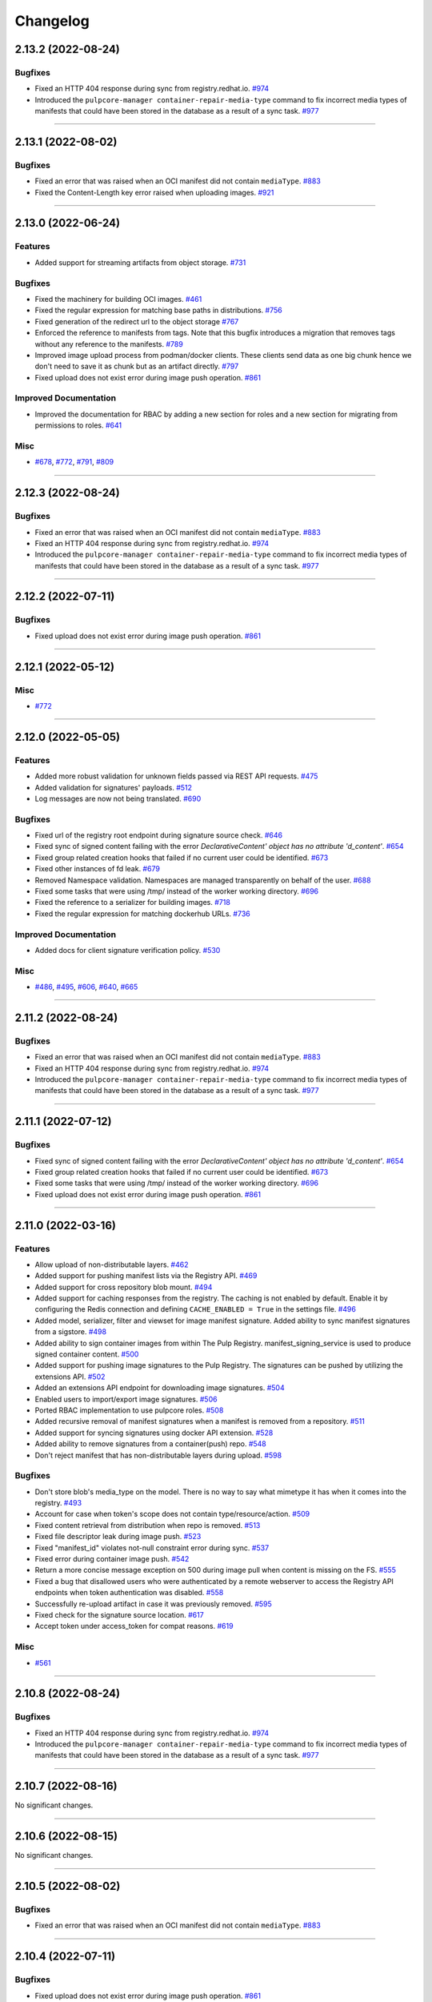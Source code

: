 =========
Changelog
=========

..
    You should *NOT* be adding new change log entries to this file, this
    file is managed by towncrier. You *may* edit previous change logs to
    fix problems like typo corrections or such.
    To add a new change log entry, please see
    https://docs.pulpproject.org/contributing/git.html#changelog-update

    WARNING: Don't drop the next directive!

.. towncrier release notes start

2.13.2 (2022-08-24)
===================


Bugfixes
--------

- Fixed an HTTP 404 response during sync from registry.redhat.io.
  `#974 <https://github.com/pulp/pulp_container/issues/974>`__
- Introduced the ``pulpcore-manager container-repair-media-type`` command to fix incorrect media
  types of manifests that could have been stored in the database as a result of a sync task.
  `#977 <https://github.com/pulp/pulp_container/issues/977>`__


----


2.13.1 (2022-08-02)
===================


Bugfixes
--------

- Fixed an error that was raised when an OCI manifest did not contain ``mediaType``.
  `#883 <https://github.com/pulp/pulp_container/issues/883>`__
- Fixed the Content-Length key error raised when uploading images.
  `#921 <https://github.com/pulp/pulp_container/issues/921>`__


----


2.13.0 (2022-06-24)
===================


Features
--------

- Added support for streaming artifacts from object storage.
  `#731 <https://github.com/pulp/pulp_container/issues/731>`__


Bugfixes
--------

- Fixed the machinery for building OCI images.
  `#461 <https://github.com/pulp/pulp_container/issues/461>`__
- Fixed the regular expression for matching base paths in distributions.
  `#756 <https://github.com/pulp/pulp_container/issues/756>`__
- Fixed generation of the redirect url to the object storage
  `#767 <https://github.com/pulp/pulp_container/issues/767>`__
- Enforced the reference to manifests from tags. Note that this bugfix introduces a migration that
  removes tags without any reference to the manifests.
  `#789 <https://github.com/pulp/pulp_container/issues/789>`__
- Improved image upload process from podman/docker clients.
  These clients send data as one big chunk hence we don't need to save it
  as chunk but as an artifact directly.
  `#797 <https://github.com/pulp/pulp_container/issues/797>`__
- Fixed upload does not exist error during image push operation.
  `#861 <https://github.com/pulp/pulp_container/issues/861>`__


Improved Documentation
----------------------

- Improved the documentation for RBAC by adding a new section for roles and a new section for
  migrating from permissions to roles.
  `#641 <https://github.com/pulp/pulp_container/issues/641>`__


Misc
----

- `#678 <https://github.com/pulp/pulp_container/issues/678>`__, `#772 <https://github.com/pulp/pulp_container/issues/772>`__, `#791 <https://github.com/pulp/pulp_container/issues/791>`__, `#809 <https://github.com/pulp/pulp_container/issues/809>`__


----


2.12.3 (2022-08-24)
===================


Bugfixes
--------

- Fixed an error that was raised when an OCI manifest did not contain ``mediaType``.
  `#883 <https://github.com/pulp/pulp_container/issues/883>`__
- Fixed an HTTP 404 response during sync from registry.redhat.io.
  `#974 <https://github.com/pulp/pulp_container/issues/974>`__
- Introduced the ``pulpcore-manager container-repair-media-type`` command to fix incorrect media
  types of manifests that could have been stored in the database as a result of a sync task.
  `#977 <https://github.com/pulp/pulp_container/issues/977>`__


----


2.12.2 (2022-07-11)
===================


Bugfixes
--------

- Fixed upload does not exist error during image push operation.
  `#861 <https://github.com/pulp/pulp_container/issues/861>`__


----


2.12.1 (2022-05-12)
===================


Misc
----

- `#772 <https://github.com/pulp/pulp_container/issues/772>`__


----


2.12.0 (2022-05-05)
===================


Features
--------

- Added more robust validation for unknown fields passed via REST API requests.
  `#475 <https://github.com/pulp/pulp_container/issues/475>`__
- Added validation for signatures' payloads.
  `#512 <https://github.com/pulp/pulp_container/issues/512>`__
- Log messages are now not being translated.
  `#690 <https://github.com/pulp/pulp_container/issues/690>`__


Bugfixes
--------

- Fixed url of the registry root endpoint during signature source check.
  `#646 <https://github.com/pulp/pulp_container/issues/646>`__
- Fixed sync of signed content failing with the error `DeclarativeContent' object has no attribute 'd_content'`.
  `#654 <https://github.com/pulp/pulp_container/issues/654>`__
- Fixed group related creation hooks that failed if no current user could be identified.
  `#673 <https://github.com/pulp/pulp_container/issues/673>`__
- Fixed other instances of fd leak.
  `#679 <https://github.com/pulp/pulp_container/issues/679>`__
- Removed Namespace validation.
  Namespaces are managed transparently on behalf of the user.
  `#688 <https://github.com/pulp/pulp_container/issues/688>`__
- Fixed some tasks that were using /tmp/ instead of the worker working directory.
  `#696 <https://github.com/pulp/pulp_container/issues/696>`__
- Fixed the reference to a serializer for building images.
  `#718 <https://github.com/pulp/pulp_container/issues/718>`__
- Fixed the regular expression for matching dockerhub URLs.
  `#736 <https://github.com/pulp/pulp_container/issues/736>`__


Improved Documentation
----------------------

- Added docs for client signature verification policy.
  `#530 <https://github.com/pulp/pulp_container/issues/530>`__


Misc
----

- `#486 <https://github.com/pulp/pulp_container/issues/486>`__, `#495 <https://github.com/pulp/pulp_container/issues/495>`__, `#606 <https://github.com/pulp/pulp_container/issues/606>`__, `#640 <https://github.com/pulp/pulp_container/issues/640>`__, `#665 <https://github.com/pulp/pulp_container/issues/665>`__


----


2.11.2 (2022-08-24)
===================


Bugfixes
--------

- Fixed an error that was raised when an OCI manifest did not contain ``mediaType``.
  `#883 <https://github.com/pulp/pulp_container/issues/883>`__
- Fixed an HTTP 404 response during sync from registry.redhat.io.
  `#974 <https://github.com/pulp/pulp_container/issues/974>`__
- Introduced the ``pulpcore-manager container-repair-media-type`` command to fix incorrect media
  types of manifests that could have been stored in the database as a result of a sync task.
  `#977 <https://github.com/pulp/pulp_container/issues/977>`__


----


2.11.1 (2022-07-12)
===================


Bugfixes
--------

- Fixed sync of signed content failing with the error `DeclarativeContent' object has no attribute 'd_content'`.
  `#654 <https://github.com/pulp/pulp_container/issues/654>`__
- Fixed group related creation hooks that failed if no current user could be identified.
  `#673 <https://github.com/pulp/pulp_container/issues/673>`__
- Fixed some tasks that were using /tmp/ instead of the worker working directory.
  `#696 <https://github.com/pulp/pulp_container/issues/696>`__
- Fixed upload does not exist error during image push operation.
  `#861 <https://github.com/pulp/pulp_container/issues/861>`__


----


2.11.0 (2022-03-16)
===================


Features
--------

- Allow upload of non-distributable layers.
  `#462 <https://github.com/pulp/pulp_container/issues/462>`__
- Added support for pushing manifest lists via the Registry API.
  `#469 <https://github.com/pulp/pulp_container/issues/469>`__
- Added support for cross repository blob mount.
  `#494 <https://github.com/pulp/pulp_container/issues/494>`__
- Added support for caching responses from the registry. The caching is not enabled by default.
  Enable it by configuring the Redis connection and defining ``CACHE_ENABLED = True`` in the
  settings file.
  `#496 <https://github.com/pulp/pulp_container/issues/496>`__
- Added model, serializer, filter and viewset for image manifest signature.
  Added ability to sync manifest signatures from a sigstore.
  `#498 <https://github.com/pulp/pulp_container/issues/498>`__
- Added ability to sign container images from within The Pulp Registry.
  manifest_signing_service is used to produce signed container content.
  `#500 <https://github.com/pulp/pulp_container/issues/500>`__
- Added support for pushing image signatures to the Pulp Registry. The signatures can be pushed by
  utilizing the extensions API.
  `#502 <https://github.com/pulp/pulp_container/issues/502>`__
- Added an extensions API endpoint for downloading image signatures.
  `#504 <https://github.com/pulp/pulp_container/issues/504>`__
- Enabled users to import/export image signatures.
  `#506 <https://github.com/pulp/pulp_container/issues/506>`__
- Ported RBAC implementation to use pulpcore roles.
  `#508 <https://github.com/pulp/pulp_container/issues/508>`__
- Added recursive removal of manifest signatures when a manifest is removed from a repository.
  `#511 <https://github.com/pulp/pulp_container/issues/511>`__
- Added support for syncing signatures using docker API extension.
  `#528 <https://github.com/pulp/pulp_container/issues/528>`__
- Added ability to remove signatures from a container(push) repo.
  `#548 <https://github.com/pulp/pulp_container/issues/548>`__
- Don't reject manifest that has non-distributable layers during upload.
  `#598 <https://github.com/pulp/pulp_container/issues/598>`__


Bugfixes
--------

- Don't store blob's media_type on the model.
  There is no way to say what mimetype it has when it comes into the registry.
  `#493 <https://github.com/pulp/pulp_container/issues/493>`__
- Account for case when token's scope does not contain type/resource/action.
  `#509 <https://github.com/pulp/pulp_container/issues/509>`__
- Fixed content retrieval from distribution when repo is removed.
  `#513 <https://github.com/pulp/pulp_container/issues/513>`__
- Fixed file descriptor leak during image push.
  `#523 <https://github.com/pulp/pulp_container/issues/523>`__
- Fixed "manifest_id" violates not-null constraint error during sync.
  `#537 <https://github.com/pulp/pulp_container/issues/537>`__
- Fixed error during container image push.
  `#542 <https://github.com/pulp/pulp_container/issues/542>`__
- Return a more concise message exception on 500 during image pull when content is missing on the FS.
  `#555 <https://github.com/pulp/pulp_container/issues/555>`__
- Fixed a bug that disallowed users who were authenticated by a remote webserver to access the
  Registry API endpoints when token authentication was disabled.
  `#558 <https://github.com/pulp/pulp_container/issues/558>`__
- Successfully re-upload artifact in case it was previously removed.
  `#595 <https://github.com/pulp/pulp_container/issues/595>`__
- Fixed check for the signature source location.
  `#617 <https://github.com/pulp/pulp_container/issues/617>`__
- Accept token under access_token for compat reasons.
  `#619 <https://github.com/pulp/pulp_container/issues/619>`__


Misc
----

- `#561 <https://github.com/pulp/pulp_container/issues/561>`__


----


2.10.8 (2022-08-24)
===================


Bugfixes
--------

- Fixed an HTTP 404 response during sync from registry.redhat.io.
  `#974 <https://github.com/pulp/pulp_container/issues/974>`__
- Introduced the ``pulpcore-manager container-repair-media-type`` command to fix incorrect media
  types of manifests that could have been stored in the database as a result of a sync task.
  `#977 <https://github.com/pulp/pulp_container/issues/977>`__


----


2.10.7 (2022-08-16)
===================


No significant changes.


----


2.10.6 (2022-08-15)
===================


No significant changes.


----


2.10.5 (2022-08-02)
===================


Bugfixes
--------

- Fixed an error that was raised when an OCI manifest did not contain ``mediaType``.
  `#883 <https://github.com/pulp/pulp_container/issues/883>`__


----


2.10.4 (2022-07-11)
===================


Bugfixes
--------

- Fixed upload does not exist error during image push operation.
  `#861 <https://github.com/pulp/pulp_container/issues/861>`__


----


2.10.3 (2022-04-05)
===================


Bugfixes
--------

- Accept token under access_token for compat reasons.
  `#619 <https://github.com/pulp/pulp_container/issues/619>`__
- Fixed group related creation hooks that failed if no current user could be identified.
  `#673 <https://github.com/pulp/pulp_container/issues/673>`__


----


2.10.2 (2022-03-04)
===================


Bugfixes
--------

- Return a more concise message exception on 500 during image pull when content is missing on the FS.
  `#555 <https://github.com/pulp/pulp_container/issues/555>`_
- Successfully re-upload artifact in case it was previously removed.
  `#595 <https://github.com/pulp/pulp_container/issues/595>`_


----


2.10.1 (2022-02-15)
===================


Bugfixes
--------

- Fixed file descriptor leak during image push.
  `#523 <https://github.com/pulp/pulp_container/issues/523>`__
- Fixed "manifest_id" violates not-null constraint error during sync.
  `#537 <https://github.com/pulp/pulp_container/issues/537>`__
- Fixed error during container image push.
  `#542 <https://github.com/pulp/pulp_container/issues/542>`__


----


2.10.0 (2021-12-14)
===================


Features
--------

- Enabled Azure storage backend support.
  `#9488 <https://pulp.plan.io/issues/9488>`_
- Enabled rate_limit option on the remote. Rate limit defines N req/sec per connection.
  `#9607 <https://pulp.plan.io/issues/9607>`_


----


2.9.7 (2022-08-24)
==================


Bugfixes
--------

- Fixed an HTTP 404 response during sync from registry.redhat.io.
  `#974 <https://github.com/pulp/pulp_container/issues/974>`__
- Introduced the ``pulpcore-manager container-repair-media-type`` command to fix incorrect media
  types of manifests that could have been stored in the database as a result of a sync task.
  `#977 <https://github.com/pulp/pulp_container/issues/977>`__


----


2.9.6 (2022-08-02)
==================


Bugfixes
--------

- Fixed an error that was raised when an OCI manifest did not contain ``mediaType``.
  `#883 <https://github.com/pulp/pulp_container/issues/883>`__


----


2.9.5 (2022-07-11)
==================


Bugfixes
--------

- Accept token under access_token for compat reasons.
  `#619 <https://github.com/pulp/pulp_container/issues/619>`__
- Fixed upload does not exist error during image push operation.
  `#861 <https://github.com/pulp/pulp_container/issues/861>`__


----


2.9.4 (2022-03-04)
===================


Bugfixes
--------

- Return a more concise message exception on 500 during image pull when content is missing on the FS.
  `#555 <https://github.com/pulp/pulp_container/issues/555>`_
- Successfully re-upload artifact in case it was previously removed.
  `#595 <https://github.com/pulp/pulp_container/issues/595>`_


----


2.9.3 (2022-02-15)
==================


Bugfixes
--------

- Fixed file descriptor leak during image push.
  `#523 <https://github.com/pulp/pulp_container/issues/523>`__
- Fixed error during container image push.
  `#542 <https://github.com/pulp/pulp_container/issues/542>`__
- Fixed rate_limit option on the remote. Rate limit defines N req/sec per connection.
  `#578 <https://github.com/pulp/pulp_container/issues/578>`__
- Fixed a bug that caused container clients to be unable to interact with content stored on S3.
  `#579 <https://github.com/pulp/pulp_container/issues/579>`__


----


2.9.2 (2022-02-08)
==================


Bugfixes
--------

- Added validation for the supported manifests and blobs media_types in the push operation.
  `#8303 <https://pulp.plan.io/issues/8303>`_
- Fixed ORM calls in the content app that were made in async context to use sync_to_async.
  `#9454 <https://pulp.plan.io/issues/9454>`_
- Fixed a failure during distribution update that occured when unsetting repository_version.
  `#9497 <https://pulp.plan.io/issues/9497>`_
- Corrected value of ``Content-Length`` header for push upload responses.
  This fixes the *upstream prematurely closed connection while reading upstream* error that would
  appear in nginx logs after a push operation.
  `#9516 <https://pulp.plan.io/issues/9516>`_
- Fixed headers and status codes in the upload/blob responses during image push.
  `#9568 <https://pulp.plan.io/issues/9568>`_
- Send proper blob content_type header when the blob is served.
  `#9571 <https://pulp.plan.io/issues/9571>`_
- Fixed a bug that caused container clients to be unable to interact with content stored on S3.
  `#9586 <https://pulp.plan.io/issues/9586>`_
- Fixed a bug, where permissions were checked against the wrong object type.
  `#9589 <https://pulp.plan.io/issues/9589>`_


Misc
----

- `#9562 <https://pulp.plan.io/issues/9562>`_, `#9618 <https://pulp.plan.io/issues/9618>`_


----


2.9.1 (2021-11-23)
==================


Bugfixes
--------

- Fixed ORM calls in the content app that were made in async context to use sync_to_async.
  (Backported from https://pulp.plan.io/issues/9454).
  `#9538 <https://pulp.plan.io/issues/9538>`_
- Corrected value of ``Content-Length`` header for push upload responses.
  This fixes the *upstream prematurely closed connection while reading upstream* error that would
  appear in nginx logs after a push operation (Backported from https://pulp.plan.io/issues/9516).
  `#9539 <https://pulp.plan.io/issues/9539>`_
- Fixed Azure storage backend support (Backported from https://pulp.plan.io/issues/9488).
  `#9540 <https://pulp.plan.io/issues/9540>`_


----


2.9.0 (2021-10-06)
==================


Bugfixes
--------

- Switched from ``condition`` element to ``condition_expression`` for boolean logic evaluation to
  support latest drf-access-policy.
  `#9092 <https://pulp.plan.io/issues/9092>`_
- Fix OpenAPI schema view
  `#9258 <https://pulp.plan.io/issues/9258>`_
- Refactor sync pipeline to fix a race condition with multiple synchronous syncs.
  `#9292 <https://pulp.plan.io/issues/9292>`_
- Added validation for a repository base path.
  `#9403 <https://pulp.plan.io/issues/9403>`_


Misc
----

- `#9187 <https://pulp.plan.io/issues/9187>`_, `#9203 <https://pulp.plan.io/issues/9203>`_, `#9310 <https://pulp.plan.io/issues/9310>`_, `#9385 <https://pulp.plan.io/issues/9385>`_, `#9466 <https://pulp.plan.io/issues/9466>`_


----


2.8.8 (2022-08-24)
==================


Bugfixes
--------

- Fixed an HTTP 404 response during sync from registry.redhat.io.
  `#974 <https://github.com/pulp/pulp_container/issues/974>`__


----


2.8.7 (2022-04-05)
==================


Bugfixes
--------

- Accept token under access_token for compat reasons.
  `#619 <https://github.com/pulp/pulp_container/issues/619>`__


----


2.8.6 (2022-03-04)
===================


Bugfixes
--------

- Return a more concise message exception on 500 during image pull when content is missing on the FS.
  `#555 <https://github.com/pulp/pulp_container/issues/555>`_
- Successfully re-upload artifact in case it was previously removed.
  `#595 <https://github.com/pulp/pulp_container/issues/595>`_


----


2.8.5 (2022-02-15)
==================


Bugfixes
--------

- Fixed file descriptor leak during image push.
  `#523 <https://github.com/pulp/pulp_container/issues/523>`__
- Fixed error during container image push.
  `#542 <https://github.com/pulp/pulp_container/issues/542>`__


----


2.8.4 (2022-01-27)
==================


Bugfixes
--------

- Fixed "manifest_id" violates not-null constraint error during sync.
  `#537 <https://github.com/pulp/pulp_container/issues/537>`__


----


2.8.3 (2021-12-09)
==================


Bugfixes
--------

- Fixed a bug that caused container clients to be unable to interact with content stored on S3.
  (Backported from https://pulp.plan.io/issues/9586).
  `#9601 <https://pulp.plan.io/issues/9601>`_
- Fixed rate_limit option on the remote which was ignored during the downloads. Rate limit defines
  N req/sec per connection ( backported from https://pulp.plan.io/issues/9610).
  `#9610 <https://pulp.plan.io/issues/9610>`_


----


2.8.2 (2021-11-23)
==================


Bugfixes
--------

- Corrected value of ``Content-Length`` header for push upload responses.
  This fixes the *upstream prematurely closed connection while reading upstream* error that would
  appear in nginx logs after a push operation (Backported from https://pulp.plan.io/issues/9516).
  `#9521 <https://pulp.plan.io/issues/9521>`_
- Fixed ORM calls in the content app that were made in async context to use loop.run_in_executor().
  `#9522 <https://pulp.plan.io/issues/9522>`_
- Fixed Azure storage backend support (Backported from https://pulp.plan.io/issues/9488).
  `#9523 <https://pulp.plan.io/issues/9523>`_
- Added validation for a repository base path (Backported from https://pulp.plan.io/issues/9403).
  `#9526 <https://pulp.plan.io/issues/9526>`_


----


2.8.1 (2021-09-07)
==================


Bugfixes
--------

- Refactor sync pipeline to fix a race condition with multiple synchronous syncs.
  (backported from #9292)
  `#9334 <https://pulp.plan.io/issues/9334>`_


----


2.8.0 (2021-08-04)
==================


Features
--------

- Add model resources to allow pulp import export handle pulp_container content units for synced container repositories.
  `#6636 <https://pulp.plan.io/issues/6636>`_
- Enable reclaim disk space feature for blobs and manifests.This feature is available with pulpcore 3.15+
  `#9169 <https://pulp.plan.io/issues/9169>`_


Bugfixes
--------

- Use proxy auth credentials when syncing content from a Remote.
  `#9065 <https://pulp.plan.io/issues/9065>`_


Deprecations and Removals
-------------------------

- Dropped support for Python 3.6 and 3.7. pulp_container now supports Python 3.8+.
  `#9035 <https://pulp.plan.io/issues/9035>`_


Misc
----

- `#9134 <https://pulp.plan.io/issues/9134>`_


----


2.7.1 (2021-07-21)
==================


Bugfixes
--------

- Use proxy auth credentials when syncing content from a Remote.
  (backported from #9065)
  `#9067 <https://pulp.plan.io/issues/9067>`_


----


2.7.0 (2021-07-01)
==================


Features
--------

- As a user I can update container push repositories.
  `#8313 <https://pulp.plan.io/issues/8313>`_


Bugfixes
--------

- Updated distribution creation policy.
  `#8244 <https://pulp.plan.io/issues/8244>`_
- Improved error logging on failed image push.
  `#8879 <https://pulp.plan.io/issues/8879>`_
- Fixed access policy for the container repository ``repair`` endpoint.
  `#8884 <https://pulp.plan.io/issues/8884>`_


----


2.6.0 (2021-05-20)
==================


Features
--------

- Added ability for users to add a Remote to a Repository that is used by default when syncing.
  `#7795 <https://pulp.plan.io/issues/7795>`_


Bugfixes
--------

- Fixed a bug where image push of the same tag with docker client ended up in the different manifest upload.
  Updated Range header in the blob upload response so it is inclusive.
  `#8543 <https://pulp.plan.io/issues/8543>`_
- Add a fix to prevent server errors on push of new repositories including multiple layers.
  `#8565 <https://pulp.plan.io/issues/8565>`_
- Fixed apache snippet config and removed scheme
  `#8573 <https://pulp.plan.io/issues/8573>`_
- Do not suggest a time to wait on 429 responses. This allows clients to decide to play nice and increase backoff times.
  `#8576 <https://pulp.plan.io/issues/8576>`_
- Fix a bug where users with container.namespace_change_containerdistribution couldn't change distributions.
  `#8618 <https://pulp.plan.io/issues/8618>`_
- Fixed compution of the digest string during the manifest conversion so it also contains the algorithm.
  `#8629 <https://pulp.plan.io/issues/8629>`_
- Create and return empty_blob on the fly.
  `#8631 <https://pulp.plan.io/issues/8631>`_
- Fixed "connection already closed" error in the Registry handler.
  `#8672 <https://pulp.plan.io/issues/8672>`_


Improved Documentation
----------------------

- Fixed broken links to API guide
  `#8125 <https://pulp.plan.io/issues/8125>`_


Misc
----

- `#8581 <https://pulp.plan.io/issues/8581>`_


----


2.5.5 (2022-02-15)
==================


Bugfixes
--------

- Fixed file descriptor leak during image push.
  `#523 <https://pulp.plan.io/issues/523>`__
- Fixed error during container image push.
  `#542 <https://pulp.plan.io/issues/542>`__


----


2.5.4 (2021-12-14)
==================


Bugfixes
--------

- Improved error logging on failed image push. (Backported from https://pulp.plan.io/issues/8879).
  `#8888 <https://pulp.plan.io/issues/8888>`_
- Fixed access policy for the container repository ``repair`` endpoint. (Backported from https://pulp.plan.io/issues/8884).
  `#8889 <https://pulp.plan.io/issues/8889>`_
- Fixed a bug that caused container clients to be unable to interact with content stored on S3.
  (Backported from https://pulp.plan.io/issues/9586).
  `#9600 <https://pulp.plan.io/issues/9600>`_


----


2.5.3 (2021-05-20)
==================


Bugfixes
--------

- Fixed "connection already closed" error in the Registry handler.
  (backported from #8672)
  `#8697 <https://pulp.plan.io/issues/8697>`_
- Fixed compution of the digest string during the manifest conversion so it also contains the algorithm.
  (backported from #8629)
  `#8698 <https://pulp.plan.io/issues/8698>`_
- Create and return empty_blob on the fly.
  (backported from #8631)
  `#8699 <https://pulp.plan.io/issues/8699>`_
- Do not suggest a time to wait on 429 responses. This allows clients to decide to play nice and increase backoff times (Backported from #8576).
  `#8703 <https://pulp.plan.io/issues/8703>`_


----


2.5.2 (2021-04-19)
==================


Bugfixes
--------

- Add a fix to prevent server errors on push of new repositories including multiple layers. (Backported from https://pulp.plan.io/issues/8565)
  `#8591 <https://pulp.plan.io/issues/8591>`_


----


2.5.1 (2021-04-13)
==================


Bugfixes
--------

- Fixed a bug where image push of the same tag with docker client ended up in the different manifest upload.
  Updated Range header in the blob upload response so it is inclusive. (Backported from https://pulp.plan.io/issues/8543)
  `#8545 <https://pulp.plan.io/issues/8545>`_


----


2.5.0 (2021-04-08)
==================


Features
--------

- Updated the catalog endpoint to show only repositories that users have permissions to pull from.
  `#8068 <https://pulp.plan.io/issues/8068>`_
- Config blob is downloaded always, regardless of the remote's settings.
  `#8319 <https://pulp.plan.io/issues/8319>`_


Bugfixes
--------

- Wrapped the repository version creation during blob upload commit in a task that will be waited on by issuing 429.
  `#8151 <https://pulp.plan.io/issues/8151>`_


Improved Documentation
----------------------

- Released container RBAC from tech-preview.
  `#8527 <https://pulp.plan.io/issues/8527>`_


----


2.4.0 (2021-03-18)
==================


Features
--------

- Added pagination to the _catalog and the tags/list endpoint in the registry API.
  `#7974 <https://pulp.plan.io/issues/7974>`_
- Added a fall back to use BasicAuth if TOKEN_AUTH_DISABLED is set.
  `#8074 <https://pulp.plan.io/issues/8074>`_
- Added a new API endpoint that allows users to remove an image by a digest from a push repository.
  `#8105 <https://pulp.plan.io/issues/8105>`_
- Added a `namespace_is_username` helper to decide whether the namespace matches the username of the requests user.
  Changed the namespace access_policy to allow users without permissions to create the namespace that matches their username.
  `#8197 <https://pulp.plan.io/issues/8197>`_


Bugfixes
--------

- Fixed the ``scope`` field returned by the registry when a user was accessing the catalong endpoint without a token. In addition to that, the field ``access`` returned by the token server for the root endpoint was fixed as well.
  `#8045 <https://pulp.plan.io/issues/8045>`_
- Added missing error code that should be returned in the WWW-Authenticate header.
  `#8046 <https://pulp.plan.io/issues/8046>`_
- Fixed a bug that caused the registry to fail during the schema conversion when there was not
  provided the field ``created_by``.
  `#8299 <https://pulp.plan.io/issues/8299>`_
- Prevent the registry pagination classes to fail if a negative page size is requested.
  `#8318 <https://pulp.plan.io/issues/8318>`_


----


2.3.1 (2021-02-15)
==================


Bugfixes
--------

- Use ``get_user_model()`` to prevent pulp_container from crashing when running alongside other pulp plugins that override the default user authentication models.
  `#8260 <https://pulp.plan.io/issues/8260>`_


----


2.3.0 (2021-02-08)
==================


Features
--------

- Added access policy and permission management to container repositories.
  `#7706 <https://pulp.plan.io/issues/7706>`_
- Added access policy and permission management to the container remotes.
  `#7707 <https://pulp.plan.io/issues/7707>`_
- Added access policy for ContainerDistributionViewSet and the Registry API.
  `#7937 <https://pulp.plan.io/issues/7937>`_
- Added access policy and permission management to the container namespaces.
  `#7967 <https://pulp.plan.io/issues/7967>`_
- Added RBAC to the push repository endpoint.
  `#7968 <https://pulp.plan.io/issues/7968>`_
- Add RBAC to the repository version endpoints.
  `#8017 <https://pulp.plan.io/issues/8017>`_
- Made the push and pull permission granting use the ``ContainerDistribution`` access policy.
  `#8075 <https://pulp.plan.io/issues/8075>`_
- Added Owner, Collaborator, and Consumer groups and permissions for Namespaces and Repositories.
  `#8101 <https://pulp.plan.io/issues/8101>`_
- Added a private flag to mark distributions global read accessability.
  `#8102 <https://pulp.plan.io/issues/8102>`_
- Added support for tagging and untagging manifests for push repositories.
  `#8104 <https://pulp.plan.io/issues/8104>`_
- Added RBAC for container content.
  `#8142 <https://pulp.plan.io/issues/8142>`_
- Made the token expiration time configurable via the setting 'TOKEN_EXPIRATION_TIME'.
  `#8147 <https://pulp.plan.io/issues/8147>`_
- Decoupled permissions for registry live api and pulp api.
  `#8153 <https://pulp.plan.io/issues/8153>`_
- Add description field to the ContainerDistribution.
  `#8168 <https://pulp.plan.io/issues/8168>`_


Bugfixes
--------

- Fixed a bug that caused the registry to advertise an invalid digest of a converted manifest.
  `#7923 <https://pulp.plan.io/issues/7923>`_
- Fixed the way how the plugin verifies authenticated users in the token authentication.
  `#8057 <https://pulp.plan.io/issues/8057>`_
- Adjusted the queryset filtering of ``ContainerDistribution`` to include ``private`` and ``Namespace`` permissions.
  `#8206 <https://pulp.plan.io/issues/8206>`_
- Fixed bug experienced when pulling using docker 20.10 client.
  `#8208 <https://pulp.plan.io/issues/8208>`_


Deprecations and Removals
-------------------------

- POST and DELETE requests are no longer available for `/pulp/api/v3/repositories/container/container-push/`.
  Push repositories are still automatically created via docker/podman push and deleted through container distributions.
  `#8014 <https://pulp.plan.io/issues/8014>`_


Misc
----

- `#7936 <https://pulp.plan.io/issues/7936>`_


----


2.2.2 (2021-05-26)
==================


Bugfixes
--------

- Fixed compution of the digest string during the manifest conversion so it also contains the algorithm. (Backported from https://pulp.plan.io/issues/8629).
  `#8818 <https://pulp.plan.io/issues/8818>`_
- Create and return empty_blob on the fly. (Backported from https://pulp.plan.io/issues/8654).
  `#8819 <https://pulp.plan.io/issues/8819>`_
- Fixed "connection already closed" error in the Registry handler. (Backported from https://pulp.plan.io/issues/8672).
  `#8820 <https://pulp.plan.io/issues/8820>`_


----


2.2.1 (2021-03-18)
==================


Bugfixes
--------

- Fixed a bug that caused the registry to fail during the schema conversion when there was not
  provided the field ``created_by``. (Backported from https://pulp.plan.io/issues/8299)
  `#8349 <https://pulp.plan.io/issues/8349>`_
- Fixed a bug that caused the registry to advertise an invalid digest of a converted manifest. (Backported from https://pulp.plan.io/issues/7923)
  `#8350 <https://pulp.plan.io/issues/8350>`_
- Fixed bug experienced when pulling using docker 20.10 client. (Backported from https://pulp.plan.io/issues/8208)
  `#8367 <https://pulp.plan.io/issues/8367>`_


----


2.2.0 (2020-12-09)
==================


Features
--------

- Added namespaces to group repositories and distributions.
  `#7089 <https://pulp.plan.io/issues/7089>`_
- Refactored the registry's push API to not store uploaded chunks in /var/lib/pulp, but rather
  in the shared storage.
  `#7218 <https://pulp.plan.io/issues/7218>`_


Bugfixes
--------

- Fixed the value of registry_path in a container distribution.
  `#7385 <https://pulp.plan.io/issues/7385>`_
- Added validation for tags' names.
  `#7506 <https://pulp.plan.io/issues/7506>`_
- Fixed Renderer to handle properly Manifest and Blob responses.
  `#7620 <https://pulp.plan.io/issues/7620>`_
- Updated models fields to not use settings directly.
  `#7728 <https://pulp.plan.io/issues/7728>`_
- Fixed a bug where Artifacts were missing sha224 checksum after `podman push`.
  `#7774 <https://pulp.plan.io/issues/7774>`_


Improved Documentation
----------------------

- Updated scripts to correctly show the workflows.
  `#7547 <https://pulp.plan.io/issues/7547>`_


Misc
----

- `#7649 <https://pulp.plan.io/issues/7649>`_


----


2.1.3 (2022-05-12)
==================


Misc
----

- `#744 <https://github.com/pulp/pulp_container/issues/744>`_


----


2.1.2 (2021-05-04)
==================


Bugfixes
--------

- Create and return empty_blob on the fly (Backported from https://pulp.plan.io/issues/8631)
  `#8654 <https://pulp.plan.io/issues/8654>`_
- Fixed compution of the digest string during the manifest conversion so it also contains the algorithm (Backported from https://pulp.plan.io/issues/8629).
  `#8655 <https://pulp.plan.io/issues/8655>`_
- Fixed "connection already closed" error in the Registry handler (Backported from https://pulp.plan.io/issues/8672).
  `#8685 <https://pulp.plan.io/issues/8685>`_


----


2.1.1 (2021-03-08)
==================


Bugfixes
--------

- Fixed Renderer to handle properly Manifest and Blob responses. (Backported from https://pulp.plan.io/issues/7620)
  `#8346 <https://pulp.plan.io/issues/8346>`_
- Fixed a bug that caused the registry to advertise an invalid digest of a converted manifest. (Backported from https://pulp.plan.io/issues/7923)
  `#8347 <https://pulp.plan.io/issues/8347>`_
- Fixed a bug that caused the registry to fail during the schema conversion when there was not
  provided the field ``created_by``. (Backported from https://pulp.plan.io/issues/8299)
  `#8348 <https://pulp.plan.io/issues/8348>`_
- Fixed bug experienced when pulling using docker 20.10 client. (Backported from https://pulp.plan.io/issues/8208)
  `#8366 <https://pulp.plan.io/issues/8366>`_


----


2.1.0 (2020-09-23)
==================


Bugfixes
--------

- Fixed the unnecessary double redirect issued for the S3 storage
  `#6826 <https://pulp.plan.io/issues/6826>`_


Improved Documentation
----------------------

- Documented how include/exclude_tags options work with mirror=True/False.
  `#7380 <https://pulp.plan.io/issues/7380>`_


----


2.0.1 (2020-09-08)
==================


Bugfixes
--------

- Fixed bug where users would get 403 response when pulling from the registry running behind an HTTPS
  reverse proxy.
  `#7462 <https://pulp.plan.io/issues/7462>`_


----


2.0.0 (2020-08-18)
====================


Features
--------

- Added 'exclude_tags' to support e.g. skipping source containers in sync.
  `#6922 <https://pulp.plan.io/issues/6922>`_
- Push repositories will be deleted together with their attached distribution.
  `#7172 <https://pulp.plan.io/issues/7172>`_


Bugfixes
--------

- Updated the sync machinery to not store an image manifest as a tag's artifact
  `#6816 <https://pulp.plan.io/issues/6816>`_
- Added a validation, that a push repository cannot be distributed by specifying a version.
  `#7012 <https://pulp.plan.io/issues/7012>`_
- Forbid the REST API methods PATCH and PUT to prevent changes to repositories created via
  docker/podman push requests
  `#7013 <https://pulp.plan.io/issues/7013>`_
- Fixed the rendering of errors in the container registry api.
  `#7054 <https://pulp.plan.io/issues/7054>`_
- Repaired broken registry with TOKEN_AUTH_DISABLED=True
  `#7304 <https://pulp.plan.io/issues/7304>`_


Improved Documentation
----------------------

- Updated docs for 2.0 GA.
  `#7317 <https://pulp.plan.io/issues/7317>`_


Deprecations and Removals
-------------------------

- Renamed 'whitelist_tags' to 'include_tags'.
  `#7070 <https://pulp.plan.io/issues/7070>`_


----


2.0.0b3 (2020-07-16)
====================


Features
--------

- Redirected get on Manifest get to the content app to enable schema conversion.
  Repaired schema conversion to work with django-storage framework.
  `#6824 <https://pulp.plan.io/issues/6824>`_
- Added ContainerPushRepository type to back writeable container registries.
  `#6825 <https://pulp.plan.io/issues/6825>`_
- Added ContentRedirectContentGuard to redirect with preauthenticated urls to the content app.
  `#6894 <https://pulp.plan.io/issues/6894>`_
- Restricted push access to admin user.
  `#6976 <https://pulp.plan.io/issues/6976>`_


Bugfixes
--------

- Refactored token_authentication that now happens in pulpcore-api app
  `#6894 <https://pulp.plan.io/issues/6894>`_
- Fixed a crash when trying to access content with an unparseable token.
  `#7124 <https://pulp.plan.io/issues/7124>`_
- Fixed a runtime error which was triggered when a registry client sends an accept header with an
  inappropriate media type for a manifest and the conversion failed.
  `#7125 <https://pulp.plan.io/issues/7125>`_


Misc
----

- `#5302 <https://pulp.plan.io/issues/5302>`_


----


2.0.0b2 (2020-06-08)
====================


Bugfixes
--------

- Fixed the client_max_body_size value in the nginx config.
  `#6916 <https://pulp.plan.io/issues/6916>`_


----


2.0.0b1 (2020-06-03)
====================


Features
--------

- Added REST APIs for handling docker/podman push.
  `#5027 <https://pulp.plan.io/issues/5027>`_

Bugfixes
--------

- Fixed 500 error when pulling by tag.
  `#6776 <https://pulp.plan.io/issues/6776>`_
- Ensure that all relations between content models are properly created
  `#6827 <https://pulp.plan.io/issues/6827>`_
- Auto create repos and distributions for the container push.
  `#6878 <https://pulp.plan.io/issues/6878>`_
- Fixed not being able to push tags with periods in them.
  `#6884 <https://pulp.plan.io/issues/6884>`_


----


1.4.2 (2020-07-13)
==================

Bugfixes
--------

- Improved the performance of the synchronization
  `#6940 <https://pulp.plan.io/issues/6940>`_


----


1.4.1 (2020-06-04)
==================


Bugfixes
--------

- Including requirements.txt on MANIFEST.in
  `#6890 <https://pulp.plan.io/issues/6890>`_


----


1.4.0 (2020-05-28)
==================


Features
--------

- Enable S3 as alternative storage.
  `#4456 <https://pulp.plan.io/issues/4456>`_


Bugfixes
--------

- Fixed webserver snippets config
  `#6628 <https://pulp.plan.io/issues/6628>`_


Improved Documentation
----------------------

- Added a new section about using pull secrets
  `#6315 <https://pulp.plan.io/issues/6315>`_


Misc
----

- `#6733 <https://pulp.plan.io/issues/6733>`_, `#6823 <https://pulp.plan.io/issues/6823>`_, `#6840 <https://pulp.plan.io/issues/6840>`_, `#6842 <https://pulp.plan.io/issues/6842>`_


----


1.3.0 (2020-04-23)
==================


Features
--------

- Added support for filtering tags using wildcards
  `#6338 <https://pulp.plan.io/issues/6338>`_


Misc
----

- `#6394 <https://pulp.plan.io/issues/6394>`_


----


1.2.0 (2020-03-05)
==================


Features
--------

- Enable users to sync content in mirror mode
  `#5771 <https://pulp.plan.io/issues/5771>`_
- Provide apache and nginx config snippets to be used by the installer.
  `#6292 <https://pulp.plan.io/issues/6292>`_


Bugfixes
--------

- Building an image from a Containerfile no longer requires root access.
  `#5895 <https://pulp.plan.io/issues/5895>`_


Misc
----

- `#6069 <https://pulp.plan.io/issues/6069>`_


----


1.1.0 (2020-01-22)
==================


Features
--------

- Let users fetch the list of all distributed repositories via the _catalog endpoint
  `#5772 <https://pulp.plan.io/issues/5772>`_
- Adds ability to build OCI images from Containerfiles.
  `#5785 <https://pulp.plan.io/issues/5785>`_


Bugfixes
--------

- The schema conversion cannot be applied for manifests with foreign layers
  `#5646 <https://pulp.plan.io/issues/5646>`_
- Adds operation_summaries for ContainerRepository operations
  `#5956 <https://pulp.plan.io/issues/5956>`_


Misc
----

- `#5867 <https://pulp.plan.io/issues/5867>`_, `#5907 <https://pulp.plan.io/issues/5907>`_


----


1.0.0 (2019-12-12)
==================


Features
--------

- As a user, I can remove all repository container content with ["*"]
  `#5756 <https://pulp.plan.io/issues/5756>`_
- Enable users to disable the token authentication from the settings
  `#5796 <https://pulp.plan.io/issues/5796>`_
- As a user I can manage images in OCI format.
  `#5816 <https://pulp.plan.io/issues/5816>`_


Bugfixes
--------

- Allow users to provide fully qualified domain name of a token server with an associated port number
  `#5779 <https://pulp.plan.io/issues/5779>`_


Improved Documentation
----------------------

- Add note about access permissions for private and public keys
  `#5778 <https://pulp.plan.io/issues/5778>`_


Misc
----

- `#4592 <https://pulp.plan.io/issues/4592>`_, `#5701 <https://pulp.plan.io/issues/5701>`_, `#5757 <https://pulp.plan.io/issues/5757>`_, `#5780 <https://pulp.plan.io/issues/5780>`_, `#5830 <https://pulp.plan.io/issues/5830>`_


----


1.0.0rc1 (2019-11-18)
=====================


Features
--------

- No duplicated content can be present in a repository version.
  `#3541 <https://pulp.plan.io/issues/3541>`_
- Convert manifests of the format schema 2 to schema 1
  `#4244 <https://pulp.plan.io/issues/4244>`_
- Add support for pulling content using token authentication
  `#4938 <https://pulp.plan.io/issues/4938>`_
- Store whitelisted tags in a list instead of CSV string
  `#5515 <https://pulp.plan.io/issues/5515>`_
- Make repositories "typed". Repositories now live at a detail endpoint. Sync is performed by POSTing to {repo_href}/sync/ remote={remote_href}.
  `#5625 <https://pulp.plan.io/issues/5625>`_
- Added v2s2 to v2s1 converter.
  `#5635 <https://pulp.plan.io/issues/5635>`_


Bugfixes
--------

- Fix using specified proxy for downloads.
  `#5637 <https://pulp.plan.io/issues/5637>`_


Improved Documentation
----------------------

- Change the prefix of Pulp services from pulp-* to pulpcore-*
  `#4554 <https://pulp.plan.io/issues/4554>`_


Deprecations and Removals
-------------------------

- Change `_type` to `pulp_type`
  `#5454 <https://pulp.plan.io/issues/5454>`_
- Change `_id`, `_created`, `_last_updated`, `_href` to `pulp_id`, `pulp_created`, `pulp_last_updated`, `pulp_href`
  `#5457 <https://pulp.plan.io/issues/5457>`_
- Remove "_" from `_versions_href`, `_latest_version_href`
  `#5548 <https://pulp.plan.io/issues/5548>`_
- Removing base field: `_type` .
  `#5550 <https://pulp.plan.io/issues/5550>`_
- Sync is no longer available at the {remote_href}/sync/ repository={repo_href} endpoint. Instead, use POST {repo_href}/sync/ remote={remote_href}.

  Creating / listing / editing / deleting Container repositories is now performed on /pulp/api/v3/repositories/container/container/ instead of /pulp/api/v3/repositories/.
  Only Container content can be present in a Container repository, and only a Container repository can hold Container content.
  `#5625 <https://pulp.plan.io/issues/5625>`_


Misc
----

- `#3308 <https://pulp.plan.io/issues/3308>`_, `#5580 <https://pulp.plan.io/issues/5580>`_, `#5690 <https://pulp.plan.io/issues/5690>`_


----


4.0.0b7 (2019-10-02)
====================


Bugfixes
--------

- Fix a bug that allowed arbitrary url prefixes for custom endpoints.
  `#5486 <https://pulp.plan.io/issues/5486>`_
- Add Docker-Distribution-API-Version header among response headers.
  `#5527 <https://pulp.plan.io/issues/5527>`_


Misc
----

- `#5470 <https://pulp.plan.io/issues/5470>`_


----


4.0.0b6 (2019-09-05)
====================


Features
--------

- Add endpoint to recursively copy manifests from a source repository to a destination repository.
  `#3403 <https://pulp.plan.io/issues/3403>`_
- Add endpoint to recursively add docker content to a repository.
  `#3405 <https://pulp.plan.io/issues/3405>`_
- As a user I can sync from a docker repo published by Pulp2/Pulp3.
  `#4737 <https://pulp.plan.io/issues/4737>`_
- Add support for tagging and untagging manifests via an additional endpoint
  `#4934 <https://pulp.plan.io/issues/4934>`_
- Add endpoint for copying all tags from a source repository, or specific tags by name.
  `#4947 <https://pulp.plan.io/issues/4947>`_
- Add ability to filter Manifests and ManifestTags by media_type and digest
  `#5033 <https://pulp.plan.io/issues/5033>`_
- Add ability to filter Manifests, ManifestTags and Blobs by multiple media_types
  `#5157 <https://pulp.plan.io/issues/5157>`_
- Add endpoint to recursively remove docker content from a repository.
  `#5179 <https://pulp.plan.io/issues/5179>`_


Bugfixes
--------

- Allow Accept header to send multiple values.
  `#5211 <https://pulp.plan.io/issues/5211>`_
- Populate ManifestListManifest thru table during sync.
  `#5235 <https://pulp.plan.io/issues/5235>`_
- Fixed a problem where repeated syncs created invalid orphaned tags.
  `#5252 <https://pulp.plan.io/issues/5252>`_


Misc
----

- `#4681 <https://pulp.plan.io/issues/4681>`_, `#5213 <https://pulp.plan.io/issues/5213>`_, `#5218 <https://pulp.plan.io/issues/5218>`_


----


4.0.0b5 (2019-07-04)
====================


Bugfixes
--------

- Add 'Docker-Content-Digest' header to the response headers.
  `#4646 <https://pulp.plan.io/issues/4646>`_
- Allow docker remote whitelist_tags to be unset to null.
  `#5017 <https://pulp.plan.io/issues/5017>`_
- Remove schema1 manifest signature when calculating its digest.
  `#5037 <https://pulp.plan.io/issues/5037>`_


Improved Documentation
----------------------

- Switch to using `towncrier <https://github.com/hawkowl/towncrier>`_ for better release notes.
  `#4875 <https://pulp.plan.io/issues/4875>`_
- Add an example to the whitelist_tag help text
  `#4994 <https://pulp.plan.io/issues/4994>`_
- Add list of features to the docker landing page.
  `#5030 <https://pulp.plan.io/issues/5030>`_


Misc
----

- `#4572 <https://pulp.plan.io/issues/4572>`_, `#4994 <https://pulp.plan.io/issues/4994>`_, `#5014 <https://pulp.plan.io/issues/5014>`_


----
